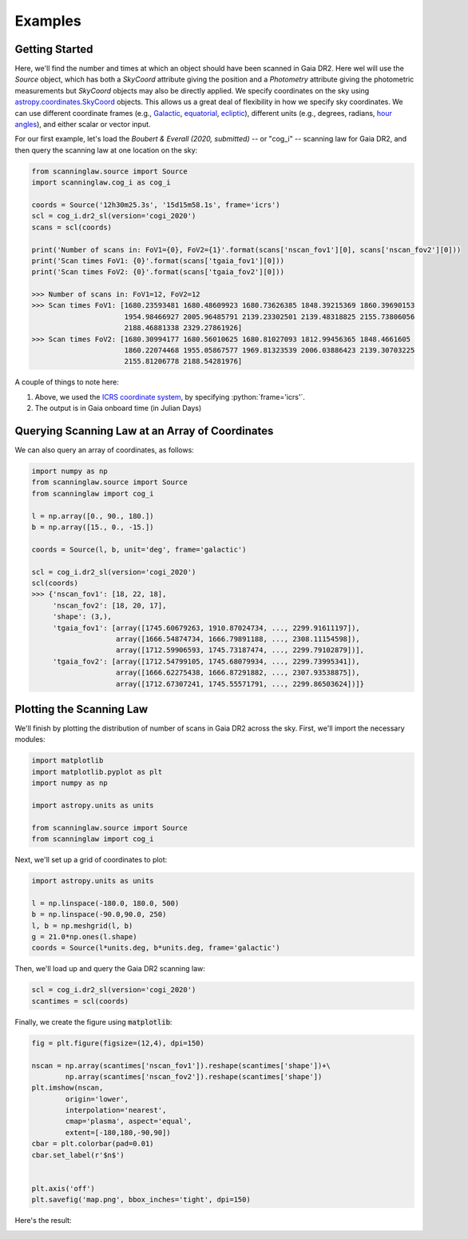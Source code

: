 .. role:: python(code)
   :language: python

Examples
========

Getting Started
---------------

Here, we'll find the number and times at which an object should have been scanned in Gaia DR2.
Here wel will use the `Source` object, which has both a `SkyCoord` attribute giving the position and a `Photometry` attribute giving the photometric measurements but `SkyCoord` objects may also be directly applied.
We specify coordinates on the sky using
`astropy.coordinates.SkyCoord <http://docs.astropy.org/en/stable/api/astropy.coordinates.SkyCoord.html>`_
objects. This allows us a great deal of flexibility in how we specify sky
coordinates. We can use different coordinate frames (e.g.,
`Galactic <https://en.wikipedia.org/wiki/Galactic_coordinate_system>`_,
`equatorial <https://en.wikipedia.org/wiki/Equatorial_coordinate_system>`_,
`ecliptic <https://en.wikipedia.org/wiki/Ecliptic_coordinate_system>`_),
different units (e.g., degrees, radians,
`hour angles <https://en.wikipedia.org/wiki/Hour_angle>`_), and either
scalar or vector input.

For our first example, let's load the
`Boubert & Everall (2020, submitted)`
-- or "cog_i" -- scanning law for Gaia DR2, and then query the scanning law at one location
on the sky:

.. code-block :: python

    from scanninglaw.source import Source
    import scanninglaw.cog_i as cog_i

    coords = Source('12h30m25.3s', '15d15m58.1s', frame='icrs')
    scl = cog_i.dr2_sl(version='cogi_2020')
    scans = scl(coords)

    print('Number of scans in: FoV1={0}, FoV2={1}'.format(scans['nscan_fov1'][0], scans['nscan_fov2'][0]))
    print('Scan times FoV1: {0}'.format(scans['tgaia_fov1'][0]))
    print('Scan times FoV2: {0}'.format(scans['tgaia_fov2'][0]))

    >>> Number of scans in: FoV1=12, FoV2=12
    >>> Scan times FoV1: [1680.23593481 1680.48609923 1680.73626385 1848.39215369 1860.39690153
                          1954.98466927 2005.96485791 2139.23302501 2139.48318825 2155.73806056
                          2188.46881338 2329.27861926]
    >>> Scan times FoV2: [1680.30994177 1680.56010625 1680.81027093 1812.99456365 1848.4661605
                          1860.22074468 1955.05867577 1969.81323539 2006.03886423 2139.30703225
                          2155.81206778 2188.54281976]

A couple of things to note here:

1. Above, we used the
   `ICRS coordinate system <https://en.wikipedia.org/wiki/International_Celestial_Reference_System>`_,
   by specifying :python:`frame='icrs'`.
2. The output is in Gaia onboard time (in Julian Days)

Querying Scanning Law at an Array of Coordinates
------------------------------------------------

We can also query an array of coordinates, as follows:


.. code-block :: python

    import numpy as np
    from scanninglaw.source import Source
    from scanninglaw import cog_i

    l = np.array([0., 90., 180.])
    b = np.array([15., 0., -15.])

    coords = Source(l, b, unit='deg', frame='galactic')

    scl = cog_i.dr2_sl(version='cogi_2020')
    scl(coords)
    >>> {'nscan_fov1': [18, 22, 18],
         'nscan_fov2': [18, 20, 17],
         'shape': (3,),
         'tgaia_fov1': [array([1745.60679263, 1910.87024734, ..., 2299.91611197]),
                        array([1666.54874734, 1666.79891188, ..., 2308.11154598]),
                        array([1712.59906593, 1745.73187474, ..., 2299.79102879])],
         'tgaia_fov2': [array([1712.54799105, 1745.68079934, ..., 2299.73995341]),
                        array([1666.62275438, 1666.87291882, ..., 2307.93538875]),
                        array([1712.67307241, 1745.55571791, ..., 2299.86503624])]}


Plotting the Scanning Law
-------------------------

We'll finish by plotting the distribution of number of scans in Gaia DR2 across the sky. First, we'll import the necessary modules:

.. code-block :: python

    import matplotlib
    import matplotlib.pyplot as plt
    import numpy as np

    import astropy.units as units

    from scanninglaw.source import Source
    from scanninglaw import cog_i

Next, we'll set up a grid of coordinates to plot:

.. code-block :: python

    import astropy.units as units

    l = np.linspace(-180.0, 180.0, 500)
    b = np.linspace(-90.0,90.0, 250)
    l, b = np.meshgrid(l, b)
    g = 21.0*np.ones(l.shape)
    coords = Source(l*units.deg, b*units.deg, frame='galactic')

Then, we'll load up and query the Gaia DR2 scanning law:

.. code-block :: python

    scl = cog_i.dr2_sl(version='cogi_2020')
    scantimes = scl(coords)

Finally, we create the figure using :code:`matplotlib`:

.. code-block :: python

    fig = plt.figure(figsize=(12,4), dpi=150)

    nscan = np.array(scantimes['nscan_fov1']).reshape(scantimes['shape'])+\
            np.array(scantimes['nscan_fov2']).reshape(scantimes['shape'])
    plt.imshow(nscan,
            origin='lower',
            interpolation='nearest',
            cmap='plasma', aspect='equal',
            extent=[-180,180,-90,90])
    cbar = plt.colorbar(pad=0.01)
    cbar.set_label(r'$n$')


    plt.axis('off')
    plt.savefig('map.png', bbox_inches='tight', dpi=150)

Here's the result:

.. image :: figs/map.png
